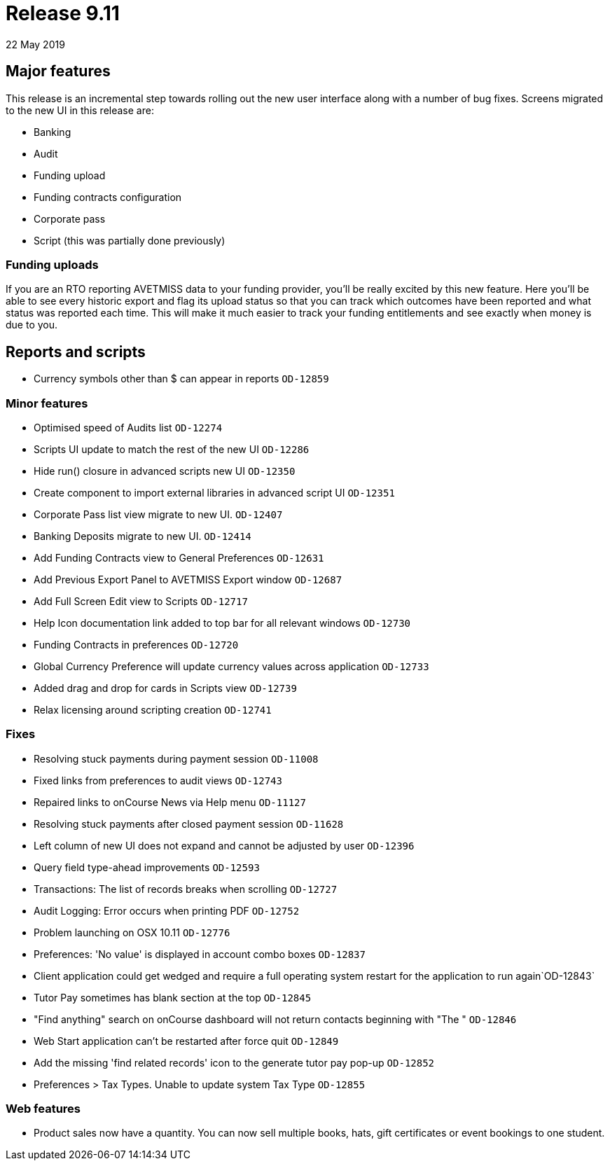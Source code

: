 = Release 9.11
22 May 2019


== Major features

This release is an incremental step towards rolling out the new user
interface along with a number of bug fixes. Screens migrated to the new
UI in this release are:

* Banking
* Audit
* Funding upload
* Funding contracts configuration
* Corporate pass
* Script (this was partially done previously)

=== Funding uploads

If you are an RTO reporting AVETMISS data to your funding provider,
you'll be really excited by this new feature. Here you'll be able to see
every historic export and flag its upload status so that you can track
which outcomes have been reported and what status was reported each
time. This will make it much easier to track your funding entitlements
and see exactly when money is due to you.

== Reports and scripts

* Currency symbols other than $ can appear in reports `OD-12859`

=== Minor features

* Optimised speed of Audits list `OD-12274`
* Scripts UI update to match the rest of the new UI `OD-12286`
* Hide run() closure in advanced scripts new UI `OD-12350`
* Create component to import external libraries in advanced script UI
`OD-12351`
* Corporate Pass list view migrate to new UI. `OD-12407`
* Banking Deposits migrate to new UI. `OD-12414`
* Add Funding Contracts view to General Preferences `OD-12631`
* Add Previous Export Panel to AVETMISS Export window `OD-12687`
* Add Full Screen Edit view to Scripts `OD-12717`
* Help Icon documentation link added to top bar for all relevant windows
`OD-12730`
* Funding Contracts in preferences `OD-12720`
* Global Currency Preference will update currency values across
application `OD-12733`
* Added drag and drop for cards in Scripts view `OD-12739`
* Relax licensing around scripting creation `OD-12741`

=== Fixes

* Resolving stuck payments during payment session `OD-11008`
* Fixed links from preferences to audit views `OD-12743`
* Repaired links to onCourse News via Help menu `OD-11127`
* Resolving stuck payments after closed payment session `OD-11628`
* Left column of new UI does not expand and cannot be adjusted by user
`OD-12396`
* Query field type-ahead improvements `OD-12593`
* Transactions: The list of records breaks when scrolling `OD-12727`
* Audit Logging: Error occurs when printing PDF `OD-12752`
* Problem launching on OSX 10.11 `OD-12776`
* Preferences: 'No value' is displayed in account combo boxes `OD-12837`
* Client application could get wedged and require a full operating
system restart for the application to run again`OD-12843`
* Tutor Pay sometimes has blank section at the top `OD-12845`
* "Find anything" search on onCourse dashboard will not return contacts
beginning with "The " `OD-12846`
* Web Start application can't be restarted after force quit `OD-12849`
* Add the missing 'find related records' icon to the generate tutor pay
pop-up `OD-12852`
* Preferences > Tax Types. Unable to update system Tax Type `OD-12855`

=== Web features

* Product sales now have a quantity. You can now sell multiple books,
hats, gift certificates or event bookings to one student.
